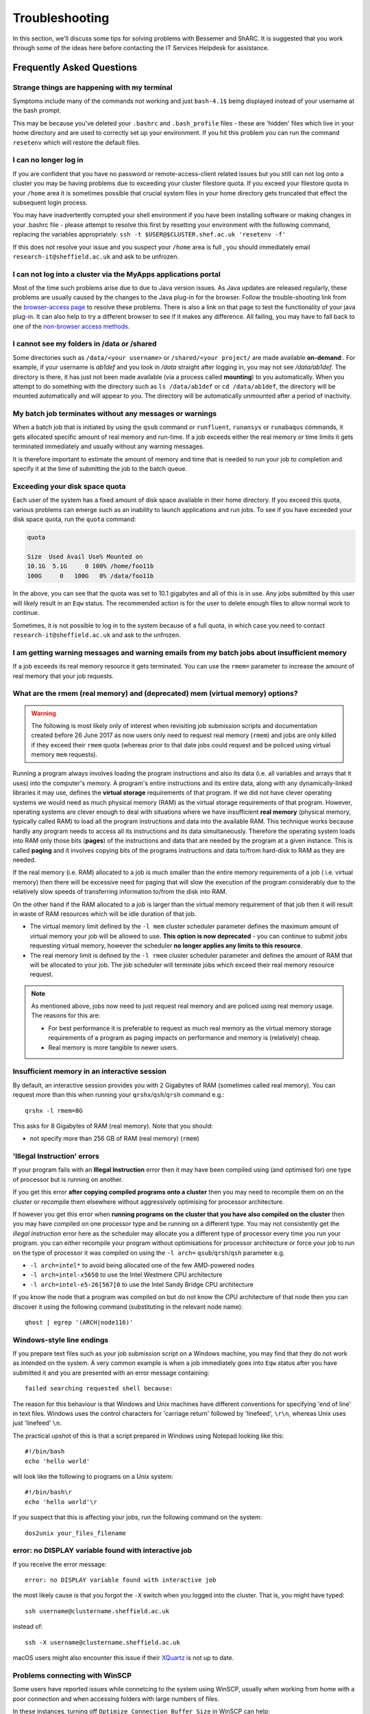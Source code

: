 .. _troubleshooting:

Troubleshooting
===============
In this section, we'll discuss some tips for solving problems with Bessemer and ShARC.
It is suggested that you work through some of the ideas here before contacting the IT Services Helpdesk for assistance.

Frequently Asked Questions
``````````````````````````

Strange things are happening with my terminal
---------------------------------------------
Symptoms include many of the commands not working and just ``bash-4.1$`` being displayed instead of your username at the bash prompt.

This may be because you've deleted your ``.bashrc`` and ``.bash_profile`` files - these are 'hidden' files which live in your home directory and are used to correctly set up your environment.  If you hit this problem you can run the command ``resetenv`` which will restore the default files.

I can no longer log in
----------------------
If you are confident that you have no password or remote-access-client related issues but you still can not log onto a cluster you may be having problems due to exceeding your cluster filestore quota.
If you exceed your filestore quota in your ``/home`` area it is sometimes possible that crucial system files in your home directory gets truncated that effect the subsequent login process.

You may have inadvertently corrupted your shell environment if you have been installing software or making changes in your .bashrc file - please attempt to resolve this first by resetting your environment with the following command, replacing the variables appropriately: ``ssh -t $USER@$CLUSTER.shef.ac.uk 'resetenv -f'``

If this does not resolve your issue and you suspect your ``/home`` area is full , you should immediately email ``research-it@sheffield.ac.uk`` and ask to be unfrozen.

I can not log into a cluster via the MyApps applications portal
---------------------------------------------------------------
Most of the time such problems arise due to due to Java version issues. As Java updates are released regularly, these problems are usually caused by the changes to the Java plug-in for the browser.
Follow the trouble-shooting link from the `browser-access page <https://www.sheffield.ac.uk/it-services/research/hpc/using/access/browser>`_ to resolve these problems. There is also a link on that page to test the functionality of your java plug-in. It can also help to try a different browser to see if it makes any difference.
All failing, you may have to fall back to one of the `non-browser access methods <https://www.sheffield.ac.uk/it-services/research/hpc/using/access>`_.

I cannot see my folders in /data or /shared
-------------------------------------------
Some directories such as ``/data/<your username>`` or ``/shared/<your project/`` are made available **on-demand**:.
For example, if your username is `ab1def` and you look in `/data` straight after logging in, you may not see `/data/ab1def`.
The directory is there, it has just not been made available (via a process called **mounting**) to you automatically.
When you attempt to do something with the directory such as ``ls /data/ab1def`` or ``cd /data/ab1def``, the directory will be mounted automatically and will appear to you.
The directory will be automatically unmounted after a period of inactivity.

My batch job terminates without any messages or warnings
--------------------------------------------------------

When a batch job that is initiated by using the ``qsub`` command or ``runfluent``, ``runansys`` or ``runabaqus`` commands, it gets allocated specific amount of real memory and run-time.
If a job exceeds either the real memory or time limits it gets terminated immediately and usually without any warning messages.

It is therefore important to estimate the amount of memory and time that is needed to run your job to completion and specify it at the time of submitting the job to the batch queue.

..
   Please refer to the section on `hitting-limits and estimating-resources <https://www.shef.ac.uk/it-services/research/hpc/iceberg/requirements>`_ for information on how to avoid these problems.

Exceeding your disk space quota
-------------------------------
Each user of the system has a fixed amount of disk space available in their home directory.
If you exceed this quota, various problems can emerge such as an inability to launch applications and run jobs.
To see if you have exceeded your disk space quota, run the ``quota`` command:

.. code-block:: none

       quota

       Size  Used Avail Use% Mounted on
       10.1G  5.1G     0 100% /home/foo11b
       100G     0   100G   0% /data/foo11b

In the above, you can see that the quota was set to 10.1 gigabytes and all of this is in use.
Any jobs submitted by this user will likely result in an ``Eqw`` status.
The recommended action is for the user to delete enough files to allow normal work to continue.

Sometimes, it is not possible to log in to the system because of a full quota,
in which case you need to contact ``research-it@sheffield.ac.uk`` and ask to the unfrozen.

I am getting warning messages and warning emails from my batch jobs about insufficient memory
---------------------------------------------------------------------------------------------

If a job exceeds its real memory resource it gets terminated. You can use the ``rmem=`` parameter to increase the amount of real memory that your job requests.

.. _real-vs-virt-mem:

What are the rmem (real memory) and (deprecated) mem (virtual memory) options?
------------------------------------------------------------------------------

.. warning::

   The following is most likely only of interest when revisiting job submission scripts and documentation created before
   26 June 2017 as now users only need to request real memory (``rmem``) and jobs are only killed if they exceed their ``rmem`` quota
   (whereas prior to that date jobs could request and be policed using virtual memory ``mem`` requests).

Running a program always involves loading the program instructions and also its data (i.e. all variables and arrays that it uses) into the computer's memory.
A program's entire instructions and its entire data, along with any dynamically-linked libraries it may use, defines the **virtual storage** requirements of that program.
If we did not have clever operating systems we would need as much physical memory (RAM) as the virtual storage requirements of that program.
However, operating systems are clever enough to deal with situations where we have insufficient **real memory** (physical memory, typically called RAM) to
load all the program instructions and data into the available RAM.
This technique works because hardly any program needs to access all its instructions and its data simultaneously.
Therefore the operating system loads into RAM only those bits (**pages**) of the instructions and data that are needed by the program at a given instance.
This is called **paging** and it involves copying bits of the programs instructions and data to/from hard-disk to RAM as they are needed.

If the real memory (i.e. RAM) allocated to a job is much smaller than the entire memory requirements of a job ( i.e. virtual memory)
then there will be excessive need for paging that will slow the execution of the program considerably due to
the relatively slow speeds of transferring information to/from the disk into RAM.

On the other hand if the RAM allocated to a job is larger than the virtual memory requirement of that job then
it will result in waste of RAM resources which will be idle duration of that job.

* The virtual memory limit defined by the ``-l mem`` cluster scheduler parameter defines the maximum amount of virtual memory your job will be allowed to use. **This option is now deprecated** - you can continue to submit jobs requesting virtual memory, however the scheduler **no longer applies any limits to this resource**.
* The real memory limit is defined by the ``-l rmem`` cluster scheduler parameter and defines the amount of RAM that will be allocated to your job.  The job scheduler will terminate jobs which exceed their real memory resource request.

.. note::

   As mentioned above, jobs now need to just request real memory and are policed using real memory usage.  The reasons for this are:

   * For best performance it is preferable to request as much real memory as the virtual memory storage requirements of a program as paging impacts on performance and memory is (relatively) cheap.
   * Real memory is more tangible to newer users.

Insufficient memory in an interactive session
---------------------------------------------
By default, an interactive session provides you with 2 Gigabytes of RAM (sometimes called real memory).
You can request more than this when running your ``qrshx``/``qsh``/``qrsh`` command e.g.: ::

        qrshx -l rmem=8G

This asks for 8 Gigabytes of RAM (real memory). Note that you should:

* not specify more than 256 GB of RAM (real memory) (``rmem``)

'Illegal Instruction' errors
----------------------------

If your program fails with an **Illegal Instruction** error then it may have been compiled using (and optimised for) one type of processor but is running on another.

If you get this error **after copying compiled programs onto a cluster** then you may need to recompile them on on the cluster or recompile them elsewhere without aggressively optimising for processor architecture.

If however you get this error when **running programs on the cluster that you have also compiled on the cluster** then you may have compiled on one processor type and be running on a different type.
You may not consistently get the *illegal instruction* error here as the scheduler may allocate you a different type of processor every time you run your program.
you can either recompile your program without optimisations for processor architecture or force your job to run on the type of processor it was compiled on using the ``-l arch=`` ``qsub``/``qrsh``/``qsh`` parameter e.g.

* ``-l arch=intel*`` to avoid being allocated one of the few AMD-powered nodes
* ``-l arch=intel-x5650`` to use the Intel Westmere CPU architecture
* ``-l arch=intel-e5-26[567]0`` to use the Intel Sandy Bridge CPU architecture

If you know the node that a program was compiled on but do not know the CPU architecture of that node then you can discover it using the following command (substituting in the relevant node name): ::

        qhost | egrep '(ARCH|node116)'

Windows-style line endings
--------------------------
If you prepare text files such as your job submission script on a Windows machine, you may find that they do not work as intended on the system. A very common example is when a job immediately goes into ``Eqw`` status after you have submitted it and you are presented with an error message containing: ::

        failed searching requested shell because:

The reason for this behaviour is that Windows and Unix machines have different conventions for specifying 'end of line' in text files. Windows uses the control characters for 'carriage return' followed by 'linefeed', ``\r\n``, whereas Unix uses just 'linefeed' ``\n``.

The practical upshot of this is that a script prepared in Windows using Notepad looking like this: ::

        #!/bin/bash
        echo 'hello world'

will look like the following to programs on a Unix system: ::

        #!/bin/bash\r
        echo 'hello world'\r

If you suspect that this is affecting your jobs, run the following command on the system: ::

        dos2unix your_files_filename

error: no DISPLAY variable found with interactive job
-----------------------------------------------------
If you receive the error message: ::

        error: no DISPLAY variable found with interactive job

the most likely cause is that you forgot the ``-X`` switch when you logged into the cluster. That is, you might have typed: ::

        ssh username@clustername.sheffield.ac.uk

instead of: ::

        ssh -X username@clustername.sheffield.ac.uk

macOS users might also encounter this issue if their `XQuartz <https://www.xquartz.org/>`_ is not up to date.

Problems connecting with WinSCP
-------------------------------
Some users have reported issues while connetcing to the system using WinSCP, usually when working from home with a poor connection and when accessing folders with large numbers of files.

In these instances, turning off ``Optimize Connection Buffer Size`` in WinSCP can help:

* In WinSCP, goto the settings for the site (ie. from the menu ``Session->Sites->SiteManager``)
* From the ``Site Manager`` dialog click on the selected session and click edit button
* Click the advanced button
* The Advanced Site Settings dialog opens.
* Click on connection
* Untick the box which says ``Optimize Connection Buffer Size``

Strange fonts or errors re missing fonts when trying to start a graphical application
-------------------------------------------------------------------------------------

Certain programs require esoteric fonts to be installed on the machine running the X server (i.e. your local machine).
Example of such programs are ``qmon``, a graphical interface to the Grid Engine scheduling software, and the Ansys software.
If you try to run ``qmon`` or Ansys **on a Linux machine** and see strange symbols instead of the Latin alphabet or get an error message that includes: ::

        X Error of failed request: BadName (named color or font does not exist)

then you should try running the following **on your own machine**: ::

        for i in 75dpi 100dpi; do
            sudo apt-get install xfonts-75dpi
            pushd /usr/share/fonts/X11/$i/
            sudo mkfontdir
            popd
            xset fp+ /usr/share/fonts/X11/$i
        done

Note that these instructions are Ubuntu/Debian-specific; on other systems package names and paths may differ.

Next, try :ref:`connecting to a cluster <connecting>` using ``ssh -X clustername``, start a graphical session then try running ``qmon``/Ansys again.
If you can now run ``qmon``/Ansys without problems
then you need to add two lines to the ``.xinitrc`` file in your home directory **on your own machine**
so this solution will continue to work following a reboot of your machine: ::

        FontPath /usr/share/fonts/X11/100dpi
        FontPath /usr/share/fonts/X11/75dpi

Can I run programs that need to be able to talk to an audio device?
-------------------------------------------------------------------

On ShARC all worker nodes have a dummy sound device installed
(which is provided by a kernel module called `snd_dummy <https://www.alsa-project.org/main/index.php/Matrix:Module-dummy>`__).

This may be useful if you wish to run a program that expects to be able to output audio (and crashes if no sound device is found)
but you don't actually want to monitor that audio output.

Login node RSA/ECDSA/ED25519 fingerprints
-----------------------------------------

The RSA, ECDSA and ED25519 fingerprints for ShARC's login nodes are: ::

   SHA256:NVb+eAG6sMFQEbVXeF5a+x5ALHhTqtYqdV6g31Kn6vE (RSA)
   SHA256:WJYHPbMKrWud4flwhIbrfTB1SR4pprGhx4Vu88LhP58 (ECDSA)
   SHA256:l8imoZMnO+fHGle6zWi/pf4eyiVsEYYscKsl1ellrnE (ED25519)

The RSA, ECDSA and ED25519 fingerprints for Bessemer's login nodes are: ::

   SHA256:AqxYHUlW3r+vrmwS0g0Eru9u4ZujcFCRJajkTRdcAfA (RSA)
   SHA256:eG/eFhOXyKS77WCsMmkDwZSV4t7y/D8zBFHt1mFP280 (ECDSA)
   SHA256:TVzevzGC2uz8r1Z16MB9C9xEQpm7DAJC4tcSvYSD36k (ED25519)

Issue when running multiple MPI jobs in sequence
------------------------------------------------

If you have multiple ``mpirun`` commands in a single batch job submission script,
you may find that one or more of these may fail after
complaining about not being able to communicate with the ``orted`` daemon on other nodes.
This appears to be something to do with multiple ``mpirun`` commands being called quickly in succession,
and connections not being pulled down and new connections established quickly enough.

Putting a sleep of e.g. 5s between ``mpirun`` commands seems to help here. i.e. ::

  mpirun program1
  sleep 5s
  mpirun program2

.. _unnamed_groups:

Warning about 'groups: cannot find name for group ID xxxxx'
-----------------------------------------------------------

You may occasionally see warnings like the above e.g. when running a :ref:`Singularity <singularity_sharc>` container or when running the standard ``groups`` Linux utility.
These warnings can be ignored.

The scheduler, Son of Grid Engine, dynamically creates a Unix group per job to
keep track of resources (files and process) associated with that job.
These groups have numeric IDs but no names, which can result in harmless warning messages in certain circumstances.

See ``man 8 pam_sge-qrsh-setup`` for the details of how and why Grid Engine creates these groups.

Using 'sudo' to install software on the clusters
------------------------------------------------

HPC users do not have sufficient access privileges to use sudo to install software (in /usr/local). Users can however install applications in their /home or /data directories.
The webpage `Installing Applications on Bessemer and ShARC <https://www.sheffield.ac.uk/it-services/research/hpc/using/install>`_ provides guidance on how to do this.
